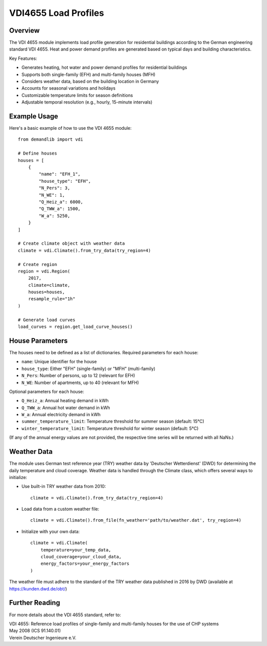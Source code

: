 =====================
VDI4655 Load Profiles
=====================

Overview
--------

The VDI 4655 module implements load profile generation for residential buildings
according to the German engineering standard VDI 4655. Heat and power demand
profiles are generated based on typical days and building characteristics.

Key Features:

* Generates heating, hot water and power demand profiles for residential buildings
* Supports both single-family (EFH) and multi-family houses (MFH)
* Considers weather data, based on the building location in Germany
* Accounts for seasonal variations and holidays
* Customizable temperature limits for season definitions
* Adjustable temporal resolution (e.g., hourly, 15-minute intervals)


Example Usage
-------------

Here's a basic example of how to use the VDI 4655 module::

    from demandlib import vdi

    # Define houses
    houses = [
        {
            "name": "EFH_1",
            "house_type": "EFH",
            "N_Pers": 3,
            "N_WE": 1,
            "Q_Heiz_a": 6000,
            "Q_TWW_a": 1500,
            "W_a": 5250,
        }
    ]

    # Create climate object with weather data
    climate = vdi.Climate().from_try_data(try_region=4)

    # Create region
    region = vdi.Region(
        2017,
        climate=climate,
        houses=houses,
        resample_rule="1h"
    )

    # Generate load curves
    load_curves = region.get_load_curve_houses()

House Parameters
----------------

The houses need to be defined as a list of dictionaries.
Required parameters for each house:

* ``name``: Unique identifier for the house
* ``house_type``: Either "EFH" (single-family) or "MFH" (multi-family)
* ``N_Pers``: Number of persons, up to 12 (relevant for EFH)
* ``N_WE``: Number of apartments, up to 40 (relevant for MFH)

Optional parameters for each house:

* ``Q_Heiz_a``: Annual heating demand in kWh
* ``Q_TWW_a``: Annual hot water demand in kWh
* ``W_a``: Annual electricity demand in kWh
* ``summer_temperature_limit``: Temperature threshold for summer season (default: 15°C)
* ``winter_temperature_limit``: Temperature threshold for winter season (default: 5°C)

(If any of the annual energy values are not provided, the respective time series
will be returned with all NaNs.)

Weather Data
------------

The module uses German test reference year (TRY) weather data by 'Deutscher Wetterdienst' (DWD)
for determining the daily temperature and cloud coverage. Weather data is handled through the Climate class,
which offers several ways to initialize:

* Use built-in TRY weather data from 2010::

    climate = vdi.Climate().from_try_data(try_region=4)

* Load data from a custom weather file::

    climate = vdi.Climate().from_file(fn_weather='path/to/weather.dat', try_region=4)

* Initialize with your own data::

    climate = vdi.Climate(
        temperature=your_temp_data,
        cloud_coverage=your_cloud_data,
        energy_factors=your_energy_factors
    )

The weather file must adhere to the standard of the TRY weather data published
in 2016 by DWD (available at https://kunden.dwd.de/obt/)

Further Reading
---------------

For more details about the VDI 4655 standard, refer to:

| VDI 4655: Reference load profiles of single-family and multi-family houses for the use of CHP systems
| May 2008 (ICS 91.140.01)
| Verein Deutscher Ingenieure e.V.
